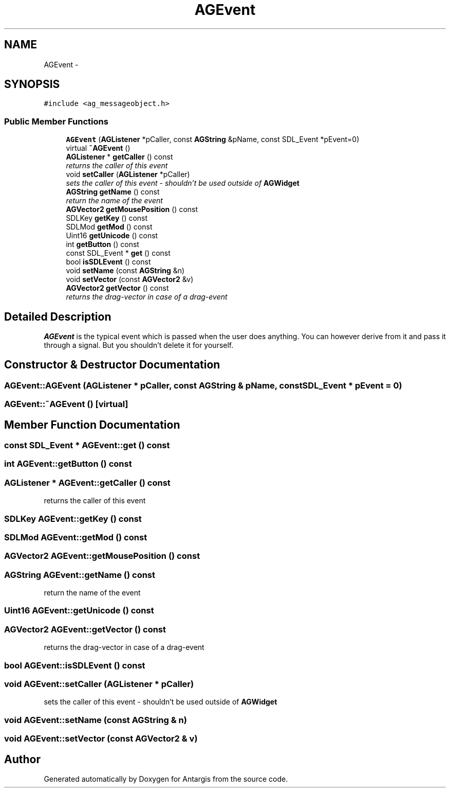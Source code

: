.TH "AGEvent" 3 "27 Oct 2006" "Version 0.1.9" "Antargis" \" -*- nroff -*-
.ad l
.nh
.SH NAME
AGEvent \- 
.SH SYNOPSIS
.br
.PP
\fC#include <ag_messageobject.h>\fP
.PP
.SS "Public Member Functions"

.in +1c
.ti -1c
.RI "\fBAGEvent\fP (\fBAGListener\fP *pCaller, const \fBAGString\fP &pName, const SDL_Event *pEvent=0)"
.br
.ti -1c
.RI "virtual \fB~AGEvent\fP ()"
.br
.ti -1c
.RI "\fBAGListener\fP * \fBgetCaller\fP () const "
.br
.RI "\fIreturns the caller of this event \fP"
.ti -1c
.RI "void \fBsetCaller\fP (\fBAGListener\fP *pCaller)"
.br
.RI "\fIsets the caller of this event - shouldn't be used outside of \fBAGWidget\fP \fP"
.ti -1c
.RI "\fBAGString\fP \fBgetName\fP () const "
.br
.RI "\fIreturn the name of the event \fP"
.ti -1c
.RI "\fBAGVector2\fP \fBgetMousePosition\fP () const "
.br
.ti -1c
.RI "SDLKey \fBgetKey\fP () const "
.br
.ti -1c
.RI "SDLMod \fBgetMod\fP () const "
.br
.ti -1c
.RI "Uint16 \fBgetUnicode\fP () const "
.br
.ti -1c
.RI "int \fBgetButton\fP () const "
.br
.ti -1c
.RI "const SDL_Event * \fBget\fP () const "
.br
.ti -1c
.RI "bool \fBisSDLEvent\fP () const "
.br
.ti -1c
.RI "void \fBsetName\fP (const \fBAGString\fP &n)"
.br
.ti -1c
.RI "void \fBsetVector\fP (const \fBAGVector2\fP &v)"
.br
.ti -1c
.RI "\fBAGVector2\fP \fBgetVector\fP () const "
.br
.RI "\fIreturns the drag-vector in case of a drag-event \fP"
.in -1c
.SH "Detailed Description"
.PP 
\fBAGEvent\fP is the typical event which is passed when the user does anything. You can however derive from it and pass it through a signal. But you shouldn't delete it for yourself. 
.PP
.SH "Constructor & Destructor Documentation"
.PP 
.SS "AGEvent::AGEvent (\fBAGListener\fP * pCaller, const \fBAGString\fP & pName, const SDL_Event * pEvent = \fC0\fP)"
.PP
.SS "AGEvent::~AGEvent ()\fC [virtual]\fP"
.PP
.SH "Member Function Documentation"
.PP 
.SS "const SDL_Event * AGEvent::get () const"
.PP
.SS "int AGEvent::getButton () const"
.PP
.SS "\fBAGListener\fP * AGEvent::getCaller () const"
.PP
returns the caller of this event 
.PP
.SS "SDLKey AGEvent::getKey () const"
.PP
.SS "SDLMod AGEvent::getMod () const"
.PP
.SS "\fBAGVector2\fP AGEvent::getMousePosition () const"
.PP
.SS "\fBAGString\fP AGEvent::getName () const"
.PP
return the name of the event 
.PP
.SS "Uint16 AGEvent::getUnicode () const"
.PP
.SS "\fBAGVector2\fP AGEvent::getVector () const"
.PP
returns the drag-vector in case of a drag-event 
.PP
.SS "bool AGEvent::isSDLEvent () const"
.PP
.SS "void AGEvent::setCaller (\fBAGListener\fP * pCaller)"
.PP
sets the caller of this event - shouldn't be used outside of \fBAGWidget\fP 
.PP
.SS "void AGEvent::setName (const \fBAGString\fP & n)"
.PP
.SS "void AGEvent::setVector (const \fBAGVector2\fP & v)"
.PP


.SH "Author"
.PP 
Generated automatically by Doxygen for Antargis from the source code.
